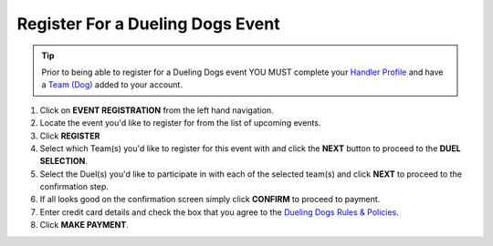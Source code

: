 Register For a Dueling Dogs Event
====================================

.. tip::  Prior to being able to register for a Dueling Dogs event YOU MUST complete your `Handler Profile <http://help.duelingdogs.net/en/latest/updating-profile.html>`_ and have a `Team (Dog) <http://help.duelingdogs.net/en/latest/teams.html>`_ added to your account.

1. Click on **EVENT REGISTRATION** from the left hand navigation.

2. Locate the event you'd like to register for from the list of upcoming events.

3. Click **REGISTER**

4. Select which Team(s) you'd like to register for this event with and click the **NEXT** button to proceed to the **DUEL SELECTION**.

5. Select the Duel(s) you'd like to participate in with each of the selected team(s) and click **NEXT** to proceed to the confirmation step.

6. If all looks good on the confirmation screen simply click **CONFIRM** to proceed to payment.

7. Enter credit card details and check the box that you agree to the `Dueling Dogs Rules & Policies <https://duelingdogs.net/rules-policies/>`_.

8. Click **MAKE PAYMENT**.
